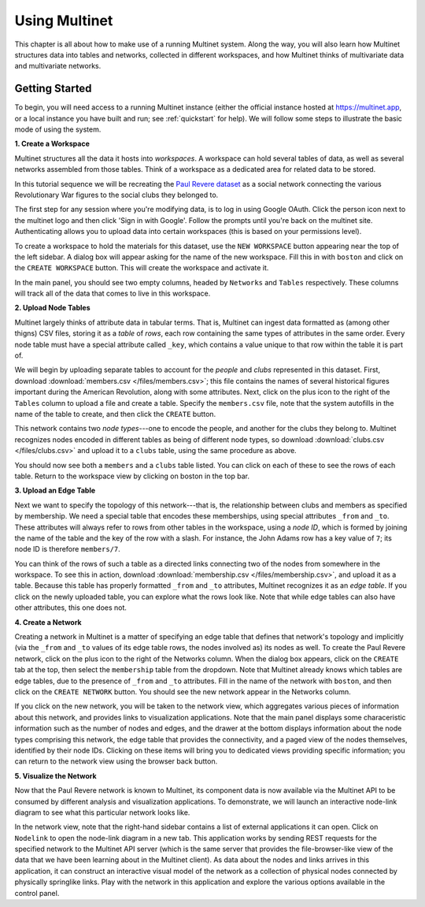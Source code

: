 Using Multinet
==============

This chapter is all about how to make use of a running Multinet system. Along
the way, you will also learn how Multinet structures data into tables and
networks, collected in different workspaces, and how Multinet thinks of
multivariate data and multivariate networks.

Getting Started
---------------

To begin, you will need access to a running Multinet instance (either the
official instance hosted at https://multinet.app, or a local instance you have
built and run; see :ref:`quickstart` for help). We will follow some steps to
illustrate the basic mode of using the system.

**1. Create a Workspace**

Multinet structures all the data it hosts into *workspaces*. A workspace can
hold several tables of data, as well as several networks assembled from those
tables. Think of a workspace as a dedicated area for related data to be stored.

In this tutorial sequence we will be recreating the `Paul Revere dataset
<https://kieranhealy.org/blog/archives/2013/06/09/using-metadata-to-find-paul-revere/>`_
as a social network connecting the various Revolutionary War figures to the
social clubs they belonged to.

The first step for any session where you're modifying data, is to log in using
Google OAuth. Click the person icon next to the multinet logo and then click 
'Sign in with Google'. Follow the prompts until you're back on the multinet site.
Authenticating allows you to upload data into certain workspaces (this is based 
on your permissions level).

To create a workspace to hold the materials for this dataset, use the ``NEW
WORKSPACE`` button appearing near the top of the left sidebar. A dialog box will
appear asking for the name of the new workspace. Fill this in with ``boston``
and click on the ``CREATE WORKSPACE`` button. This will create the workspace and
activate it.

In the main panel, you should see two empty columns, headed by ``Networks`` and
``Tables`` respectively. These columns will track all of the data that comes to
live in this workspace.

**2. Upload Node Tables**

Multinet largely thinks of attribute data in tabular terms. That is, Multinet
can ingest data formatted as (among other thigns) CSV files, storing it as a
*table* of *rows*, each row containing the same types of attributes in the same
order. Every node table must have a special attribute called ``_key``, which
contains a value unique to that row within the table it is part of.

We will begin by uploading separate tables to account for the *people* and
*clubs* represented in this dataset. First, download :download:`members.csv
</files/members.csv>`; this file contains the names of several historical
figures important during the American Revolution, along with some attributes.
Next, click on the plus icon to the right of the ``Tables`` column to upload a
file and create a table. Specify the ``members.csv`` file, note that the system
autofills in the name of the table to create, and then click the ``CREATE``
button.

This network contains two *node types*---one to encode the people, and another
for the clubs they belong to. Multinet recognizes nodes encoded in different
tables as being of different node types, so download :download:`clubs.csv
</files/clubs.csv>` and upload it to a ``clubs`` table, using the same procedure
as above.

You should now see both a ``members`` and a ``clubs`` table listed. You can
click on each of these to see the rows of each table. Return to the workspace
view by clicking on boston in the top bar.

**3. Upload an Edge Table**

Next we want to specify the topology of this network---that is, the relationship
between clubs and members as specified by membership. We need a special table
that encodes these memberships, using special attributes ``_from`` and ``_to``.
These attributes will always refer to rows from other tables in the workspace,
using a *node ID*, which is formed by joining the name of the table and the key
of the row with a slash. For instance, the John Adams row has a key value of
``7``; its node ID is therefore ``members/7``.

You can think of the rows of such a table as a directed links connecting two of
the nodes from somewhere in the workspace. To see this in action, download
:download:`membership.csv </files/membership.csv>`, and upload it as a table.
Because this table has properly formatted ``_from`` and ``_to`` attributes,
Multinet recognizes it as an *edge table*. If you click on the newly uploaded
table, you can explore what the rows look like. Note that while edge tables can
also have other attributes, this one does not.

**4. Create a Network**

Creating a network in Multinet is a matter of specifying an edge table that
defines that network's topology and implicitly (via the ``_from`` and ``_to``
values of its edge table rows, the nodes involved as) its nodes as well. To
create the Paul Revere network, click on the plus icon to the right of the
Networks column. When the dialog box appears, click on the ``CREATE`` tab at the
top, then select the ``membership`` table from the dropdown. Note that Multinet
already knows which tables are edge tables, due to the presence of ``_from`` and
``_to`` attributes. Fill in the name of the network with ``boston``, and then
click on the ``CREATE NETWORK`` button. You should see the new network appear in
the Networks column.

If you click on the new network, you will be taken to the network view, which
aggregates various pieces of information about this network, and provides links
to visualization applications. Note that the main panel displays some
characeristic information such as the number of nodes and edges, and the drawer
at the bottom displays information about the node types comprising this network,
the edge table that provides the connectivity, and a paged view of the nodes
themselves, identified by their node IDs. Clicking on these items will bring you
to dedicated views providing specific information; you can return to the network
view using the browser back button.

**5. Visualize the Network**

Now that the Paul Revere network is known to Multinet, its component data is now
available via the Multinet API to be consumed by different analysis and
visualization applications. To demonstrate, we will launch an interactive
node-link diagram to see what this particular network looks like.

In the network view, note that the right-hand sidebar contains a list of
external applications it can open. Click on ``Nodelink`` to open the node-link
diagram in a new tab. This application works by sending REST requests for the
specified network to the Multinet API server (which is the same server that
provides the file-browser-like view of the data that we have been learning about
in the Multinet client). As data about the nodes and links arrives in this
application, it can construct an interactive visual model of the network as a
collection of physical nodes connected by physically springlike links. Play with
the network in this application and explore the various options available in the
control panel.
